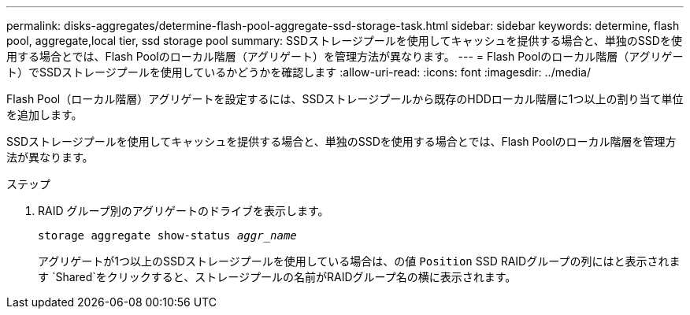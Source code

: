 ---
permalink: disks-aggregates/determine-flash-pool-aggregate-ssd-storage-task.html 
sidebar: sidebar 
keywords: determine, flash pool, aggregate,local tier, ssd storage pool 
summary: SSDストレージプールを使用してキャッシュを提供する場合と、単独のSSDを使用する場合とでは、Flash Poolのローカル階層（アグリゲート）を管理方法が異なります。 
---
= Flash Poolのローカル階層（アグリゲート）でSSDストレージプールを使用しているかどうかを確認します
:allow-uri-read: 
:icons: font
:imagesdir: ../media/


[role="lead"]
Flash Pool（ローカル階層）アグリゲートを設定するには、SSDストレージプールから既存のHDDローカル階層に1つ以上の割り当て単位を追加します。

SSDストレージプールを使用してキャッシュを提供する場合と、単独のSSDを使用する場合とでは、Flash Poolのローカル階層を管理方法が異なります。

.ステップ
. RAID グループ別のアグリゲートのドライブを表示します。
+
`storage aggregate show-status _aggr_name_`

+
アグリゲートが1つ以上のSSDストレージプールを使用している場合は、の値 `Position` SSD RAIDグループの列にはと表示されます `Shared`をクリックすると、ストレージプールの名前がRAIDグループ名の横に表示されます。


